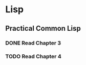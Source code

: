 * Lisp
** Practical Common Lisp
*** DONE Read Chapter 3
    CLOSED: [2010-01-25 Mon 00:23]
*** TODO Read Chapter 4
